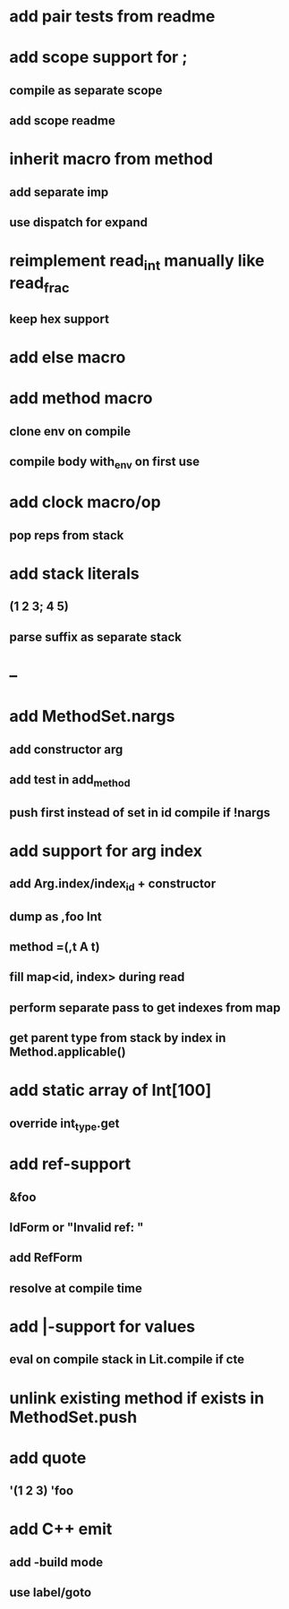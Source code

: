 * add pair tests from readme
* add scope support for ;
** compile as separate scope
** add scope readme
* inherit macro from method
** add separate imp
** use dispatch for expand
* reimplement read_int manually like read_frac
** keep hex support
* add else macro
* add method macro
** clone env on compile
** compile body with_env on first use
* add clock macro/op
** pop reps from stack
* add stack literals
** (1 2 3; 4 5)
** parse suffix as separate stack
* --
* add MethodSet.nargs
** add constructor arg
** add test in add_method
** push first instead of set in id compile if !nargs
* add support for arg index
** add Arg.index/index_id + constructor
** dump as ,foo Int
** method =(,t A t)
** fill map<id, index> during read
** perform separate pass to get indexes from map
** get parent type from stack by index in Method.applicable()
* add static array of Int[100]
** override int_type.get
* add ref-support
** &foo
** IdForm or "Invalid ref: "
** add RefForm
** resolve at compile time
* add |-support for values
** eval on compile stack in Lit.compile if cte
* unlink existing method if exists in MethodSet.push
* add quote
** '(1 2 3) 'foo
* add C++ emit
** add -build mode
** use label/goto
